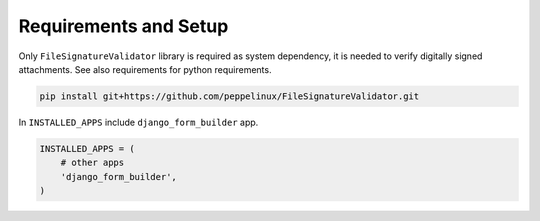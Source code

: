 .. django-form-builder documentation master file, created by
   sphinx-quickstart on Tue Jul  2 08:50:49 2019.
   You can adapt this file completely to your liking, but it should at least
   contain the root `toctree` directive.

Requirements and Setup
======================

Only ``FileSignatureValidator`` library is required as system dependency, it is needed to verify digitally signed attachments.
See also requirements for python requirements.

.. code-block:: python

   pip install git+https://github.com/peppelinux/FileSignatureValidator.git

In ``INSTALLED_APPS`` include ``django_form_builder`` app.

.. code-block:: python

   INSTALLED_APPS = (
       # other apps
       'django_form_builder',
   )

